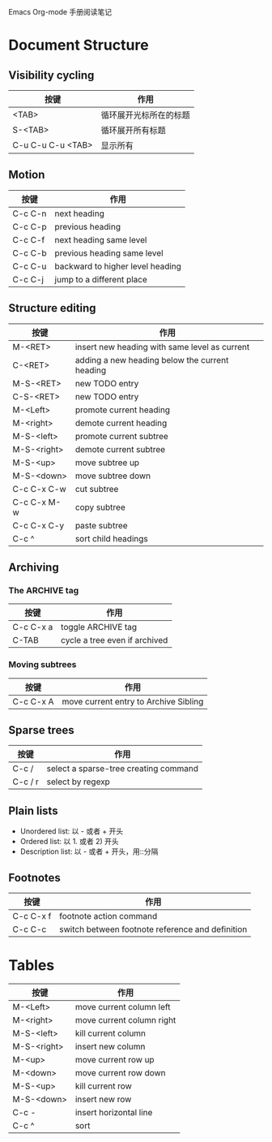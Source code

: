 
Emacs Org-mode 手册阅读笔记

* Document Structure

** Visibility cycling

| 按键              | 作用                   |
|-------------------+------------------------|
| <TAB>             | 循环展开光标所在的标题 |
| S-<TAB>           | 循环展开所有标题       |
| C-u C-u C-u <TAB> | 显示所有               |

** Motion

| 按键    | 作用                             |
|---------+----------------------------------|
| C-c C-n | next heading                     |
| C-c C-p | previous heading                 |
| C-c C-f | next heading same level          |
| C-c C-b | previous heading same level      |
| C-c C-u | backward to higher level heading |
| C-c C-j | jump to a different place        |

** Structure editing

| 按键        | 作用                                           |
|-------------+------------------------------------------------|
| M-<RET>     | insert new heading with same level as current  |
| C-<RET>     | adding a new heading below the current heading |
| M-S-<RET>   | new TODO entry                                 |
| C-S-<RET>   | new TODO entry                                 |
| M-<Left>    | promote current heading                        |
| M-<right>   | demote current heading                         |
| M-S-<left>  | promote current subtree                        |
| M-S-<right> | demote current subtree                         |
| M-S-<up>    | move subtree up                                |
| M-S-<down>  | move subtree down                              |
| C-c C-x C-w | cut subtree                                    |
| C-c C-x M-w | copy subtree                                   |
| C-c C-x C-y | paste subtree                                  |
| C-c ^       | sort child headings                            |

** Archiving
*** The ARCHIVE tag

| 按键      | 作用                          |
|-----------+-------------------------------|
| C-c C-x a | toggle ARCHIVE tag            |
| C-TAB     | cycle a tree even if archived |

*** Moving subtrees

| 按键      | 作用                                  |
|-----------+---------------------------------------|
| C-c C-x A | move current entry to Archive Sibling |

** Sparse trees
| 按键    | 作用                                  |
|---------+---------------------------------------|
| C-c /   | select a sparse-tree creating command |
| C-c / r | select by regexp                      |

** Plain lists

 - Unordered list: 以 - 或者 + 开头
 - Ordered list: 以 1. 或者 2) 开头
 - Description list: 以 - 或者 + 开头，用::分隔

** Footnotes
| 按键      | 作用                                             |
|-----------+--------------------------------------------------|
| C-c C-x f | footnote action command                          |
| C-c C-c   | switch between footnote reference and definition |

* Tables

| 按键        | 作用                      |
|-------------+---------------------------|
| M-<Left>    | move current column left  |
| M-<right>   | move current column right |
| M-S-<left>  | kill current column       |
| M-S-<right> | insert new column         |
| M-<up>      | move current row up       |
| M-<down>    | move current row down     |
| M-S-<up>    | kill current row          |
| M-S-<down>  | insert new row            |
| C-c -       | insert horizontal line    |
| C-c ^       | sort                      |

  
#+STARTUP: showeverything
